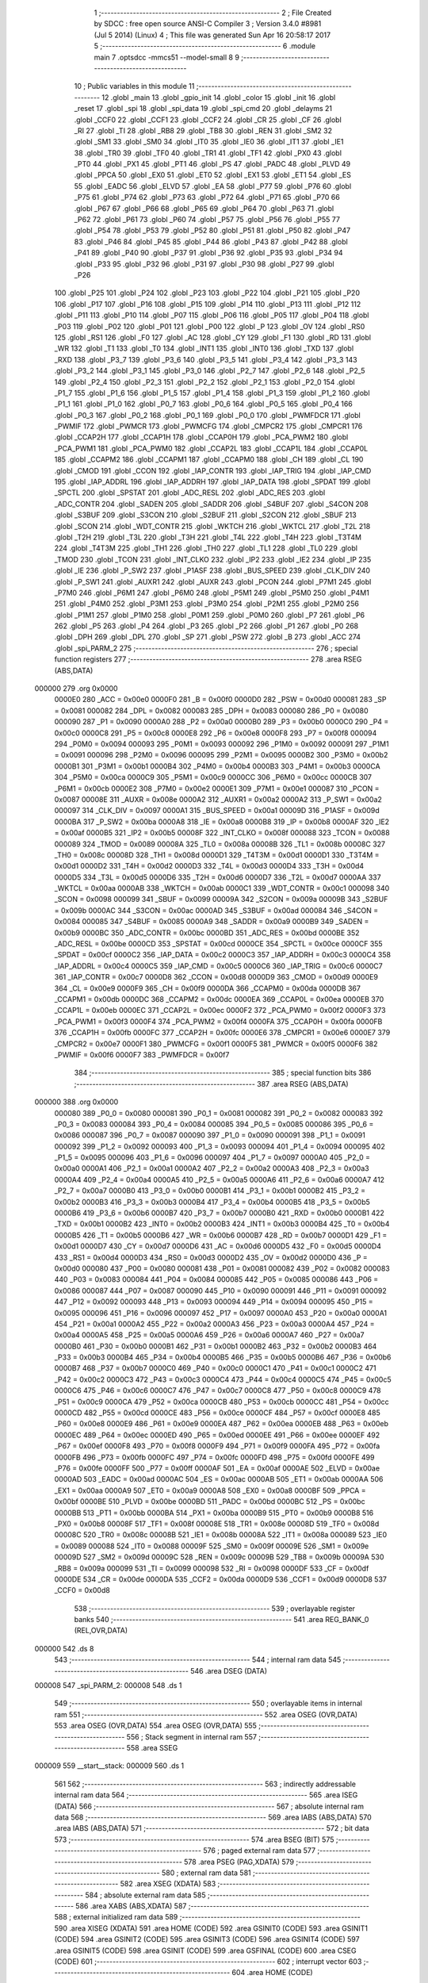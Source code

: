                                       1 ;--------------------------------------------------------
                                      2 ; File Created by SDCC : free open source ANSI-C Compiler
                                      3 ; Version 3.4.0 #8981 (Jul  5 2014) (Linux)
                                      4 ; This file was generated Sun Apr 16 20:58:17 2017
                                      5 ;--------------------------------------------------------
                                      6 	.module main
                                      7 	.optsdcc -mmcs51 --model-small
                                      8 	
                                      9 ;--------------------------------------------------------
                                     10 ; Public variables in this module
                                     11 ;--------------------------------------------------------
                                     12 	.globl _main
                                     13 	.globl _gpio_init
                                     14 	.globl _color
                                     15 	.globl _init
                                     16 	.globl _reset
                                     17 	.globl _spi
                                     18 	.globl _spi_data
                                     19 	.globl _spi_cmd
                                     20 	.globl _delayms
                                     21 	.globl _CCF0
                                     22 	.globl _CCF1
                                     23 	.globl _CCF2
                                     24 	.globl _CR
                                     25 	.globl _CF
                                     26 	.globl _RI
                                     27 	.globl _TI
                                     28 	.globl _RB8
                                     29 	.globl _TB8
                                     30 	.globl _REN
                                     31 	.globl _SM2
                                     32 	.globl _SM1
                                     33 	.globl _SM0
                                     34 	.globl _IT0
                                     35 	.globl _IE0
                                     36 	.globl _IT1
                                     37 	.globl _IE1
                                     38 	.globl _TR0
                                     39 	.globl _TF0
                                     40 	.globl _TR1
                                     41 	.globl _TF1
                                     42 	.globl _PX0
                                     43 	.globl _PT0
                                     44 	.globl _PX1
                                     45 	.globl _PT1
                                     46 	.globl _PS
                                     47 	.globl _PADC
                                     48 	.globl _PLVD
                                     49 	.globl _PPCA
                                     50 	.globl _EX0
                                     51 	.globl _ET0
                                     52 	.globl _EX1
                                     53 	.globl _ET1
                                     54 	.globl _ES
                                     55 	.globl _EADC
                                     56 	.globl _ELVD
                                     57 	.globl _EA
                                     58 	.globl _P77
                                     59 	.globl _P76
                                     60 	.globl _P75
                                     61 	.globl _P74
                                     62 	.globl _P73
                                     63 	.globl _P72
                                     64 	.globl _P71
                                     65 	.globl _P70
                                     66 	.globl _P67
                                     67 	.globl _P66
                                     68 	.globl _P65
                                     69 	.globl _P64
                                     70 	.globl _P63
                                     71 	.globl _P62
                                     72 	.globl _P61
                                     73 	.globl _P60
                                     74 	.globl _P57
                                     75 	.globl _P56
                                     76 	.globl _P55
                                     77 	.globl _P54
                                     78 	.globl _P53
                                     79 	.globl _P52
                                     80 	.globl _P51
                                     81 	.globl _P50
                                     82 	.globl _P47
                                     83 	.globl _P46
                                     84 	.globl _P45
                                     85 	.globl _P44
                                     86 	.globl _P43
                                     87 	.globl _P42
                                     88 	.globl _P41
                                     89 	.globl _P40
                                     90 	.globl _P37
                                     91 	.globl _P36
                                     92 	.globl _P35
                                     93 	.globl _P34
                                     94 	.globl _P33
                                     95 	.globl _P32
                                     96 	.globl _P31
                                     97 	.globl _P30
                                     98 	.globl _P27
                                     99 	.globl _P26
                                    100 	.globl _P25
                                    101 	.globl _P24
                                    102 	.globl _P23
                                    103 	.globl _P22
                                    104 	.globl _P21
                                    105 	.globl _P20
                                    106 	.globl _P17
                                    107 	.globl _P16
                                    108 	.globl _P15
                                    109 	.globl _P14
                                    110 	.globl _P13
                                    111 	.globl _P12
                                    112 	.globl _P11
                                    113 	.globl _P10
                                    114 	.globl _P07
                                    115 	.globl _P06
                                    116 	.globl _P05
                                    117 	.globl _P04
                                    118 	.globl _P03
                                    119 	.globl _P02
                                    120 	.globl _P01
                                    121 	.globl _P00
                                    122 	.globl _P
                                    123 	.globl _OV
                                    124 	.globl _RS0
                                    125 	.globl _RS1
                                    126 	.globl _F0
                                    127 	.globl _AC
                                    128 	.globl _CY
                                    129 	.globl _F1
                                    130 	.globl _RD
                                    131 	.globl _WR
                                    132 	.globl _T1
                                    133 	.globl _T0
                                    134 	.globl _INT1
                                    135 	.globl _INT0
                                    136 	.globl _TXD
                                    137 	.globl _RXD
                                    138 	.globl _P3_7
                                    139 	.globl _P3_6
                                    140 	.globl _P3_5
                                    141 	.globl _P3_4
                                    142 	.globl _P3_3
                                    143 	.globl _P3_2
                                    144 	.globl _P3_1
                                    145 	.globl _P3_0
                                    146 	.globl _P2_7
                                    147 	.globl _P2_6
                                    148 	.globl _P2_5
                                    149 	.globl _P2_4
                                    150 	.globl _P2_3
                                    151 	.globl _P2_2
                                    152 	.globl _P2_1
                                    153 	.globl _P2_0
                                    154 	.globl _P1_7
                                    155 	.globl _P1_6
                                    156 	.globl _P1_5
                                    157 	.globl _P1_4
                                    158 	.globl _P1_3
                                    159 	.globl _P1_2
                                    160 	.globl _P1_1
                                    161 	.globl _P1_0
                                    162 	.globl _P0_7
                                    163 	.globl _P0_6
                                    164 	.globl _P0_5
                                    165 	.globl _P0_4
                                    166 	.globl _P0_3
                                    167 	.globl _P0_2
                                    168 	.globl _P0_1
                                    169 	.globl _P0_0
                                    170 	.globl _PWMFDCR
                                    171 	.globl _PWMIF
                                    172 	.globl _PWMCR
                                    173 	.globl _PWMCFG
                                    174 	.globl _CMPCR2
                                    175 	.globl _CMPCR1
                                    176 	.globl _CCAP2H
                                    177 	.globl _CCAP1H
                                    178 	.globl _CCAP0H
                                    179 	.globl _PCA_PWM2
                                    180 	.globl _PCA_PWM1
                                    181 	.globl _PCA_PWM0
                                    182 	.globl _CCAP2L
                                    183 	.globl _CCAP1L
                                    184 	.globl _CCAP0L
                                    185 	.globl _CCAPM2
                                    186 	.globl _CCAPM1
                                    187 	.globl _CCAPM0
                                    188 	.globl _CH
                                    189 	.globl _CL
                                    190 	.globl _CMOD
                                    191 	.globl _CCON
                                    192 	.globl _IAP_CONTR
                                    193 	.globl _IAP_TRIG
                                    194 	.globl _IAP_CMD
                                    195 	.globl _IAP_ADDRL
                                    196 	.globl _IAP_ADDRH
                                    197 	.globl _IAP_DATA
                                    198 	.globl _SPDAT
                                    199 	.globl _SPCTL
                                    200 	.globl _SPSTAT
                                    201 	.globl _ADC_RESL
                                    202 	.globl _ADC_RES
                                    203 	.globl _ADC_CONTR
                                    204 	.globl _SADEN
                                    205 	.globl _SADDR
                                    206 	.globl _S4BUF
                                    207 	.globl _S4CON
                                    208 	.globl _S3BUF
                                    209 	.globl _S3CON
                                    210 	.globl _S2BUF
                                    211 	.globl _S2CON
                                    212 	.globl _SBUF
                                    213 	.globl _SCON
                                    214 	.globl _WDT_CONTR
                                    215 	.globl _WKTCH
                                    216 	.globl _WKTCL
                                    217 	.globl _T2L
                                    218 	.globl _T2H
                                    219 	.globl _T3L
                                    220 	.globl _T3H
                                    221 	.globl _T4L
                                    222 	.globl _T4H
                                    223 	.globl _T3T4M
                                    224 	.globl _T4T3M
                                    225 	.globl _TH1
                                    226 	.globl _TH0
                                    227 	.globl _TL1
                                    228 	.globl _TL0
                                    229 	.globl _TMOD
                                    230 	.globl _TCON
                                    231 	.globl _INT_CLKO
                                    232 	.globl _IP2
                                    233 	.globl _IE2
                                    234 	.globl _IP
                                    235 	.globl _IE
                                    236 	.globl _P_SW2
                                    237 	.globl _P1ASF
                                    238 	.globl _BUS_SPEED
                                    239 	.globl _CLK_DIV
                                    240 	.globl _P_SW1
                                    241 	.globl _AUXR1
                                    242 	.globl _AUXR
                                    243 	.globl _PCON
                                    244 	.globl _P7M1
                                    245 	.globl _P7M0
                                    246 	.globl _P6M1
                                    247 	.globl _P6M0
                                    248 	.globl _P5M1
                                    249 	.globl _P5M0
                                    250 	.globl _P4M1
                                    251 	.globl _P4M0
                                    252 	.globl _P3M1
                                    253 	.globl _P3M0
                                    254 	.globl _P2M1
                                    255 	.globl _P2M0
                                    256 	.globl _P1M1
                                    257 	.globl _P1M0
                                    258 	.globl _P0M1
                                    259 	.globl _P0M0
                                    260 	.globl _P7
                                    261 	.globl _P6
                                    262 	.globl _P5
                                    263 	.globl _P4
                                    264 	.globl _P3
                                    265 	.globl _P2
                                    266 	.globl _P1
                                    267 	.globl _P0
                                    268 	.globl _DPH
                                    269 	.globl _DPL
                                    270 	.globl _SP
                                    271 	.globl _PSW
                                    272 	.globl _B
                                    273 	.globl _ACC
                                    274 	.globl _spi_PARM_2
                                    275 ;--------------------------------------------------------
                                    276 ; special function registers
                                    277 ;--------------------------------------------------------
                                    278 	.area RSEG    (ABS,DATA)
      000000                        279 	.org 0x0000
                           0000E0   280 _ACC	=	0x00e0
                           0000F0   281 _B	=	0x00f0
                           0000D0   282 _PSW	=	0x00d0
                           000081   283 _SP	=	0x0081
                           000082   284 _DPL	=	0x0082
                           000083   285 _DPH	=	0x0083
                           000080   286 _P0	=	0x0080
                           000090   287 _P1	=	0x0090
                           0000A0   288 _P2	=	0x00a0
                           0000B0   289 _P3	=	0x00b0
                           0000C0   290 _P4	=	0x00c0
                           0000C8   291 _P5	=	0x00c8
                           0000E8   292 _P6	=	0x00e8
                           0000F8   293 _P7	=	0x00f8
                           000094   294 _P0M0	=	0x0094
                           000093   295 _P0M1	=	0x0093
                           000092   296 _P1M0	=	0x0092
                           000091   297 _P1M1	=	0x0091
                           000096   298 _P2M0	=	0x0096
                           000095   299 _P2M1	=	0x0095
                           0000B2   300 _P3M0	=	0x00b2
                           0000B1   301 _P3M1	=	0x00b1
                           0000B4   302 _P4M0	=	0x00b4
                           0000B3   303 _P4M1	=	0x00b3
                           0000CA   304 _P5M0	=	0x00ca
                           0000C9   305 _P5M1	=	0x00c9
                           0000CC   306 _P6M0	=	0x00cc
                           0000CB   307 _P6M1	=	0x00cb
                           0000E2   308 _P7M0	=	0x00e2
                           0000E1   309 _P7M1	=	0x00e1
                           000087   310 _PCON	=	0x0087
                           00008E   311 _AUXR	=	0x008e
                           0000A2   312 _AUXR1	=	0x00a2
                           0000A2   313 _P_SW1	=	0x00a2
                           000097   314 _CLK_DIV	=	0x0097
                           0000A1   315 _BUS_SPEED	=	0x00a1
                           00009D   316 _P1ASF	=	0x009d
                           0000BA   317 _P_SW2	=	0x00ba
                           0000A8   318 _IE	=	0x00a8
                           0000B8   319 _IP	=	0x00b8
                           0000AF   320 _IE2	=	0x00af
                           0000B5   321 _IP2	=	0x00b5
                           00008F   322 _INT_CLKO	=	0x008f
                           000088   323 _TCON	=	0x0088
                           000089   324 _TMOD	=	0x0089
                           00008A   325 _TL0	=	0x008a
                           00008B   326 _TL1	=	0x008b
                           00008C   327 _TH0	=	0x008c
                           00008D   328 _TH1	=	0x008d
                           0000D1   329 _T4T3M	=	0x00d1
                           0000D1   330 _T3T4M	=	0x00d1
                           0000D2   331 _T4H	=	0x00d2
                           0000D3   332 _T4L	=	0x00d3
                           0000D4   333 _T3H	=	0x00d4
                           0000D5   334 _T3L	=	0x00d5
                           0000D6   335 _T2H	=	0x00d6
                           0000D7   336 _T2L	=	0x00d7
                           0000AA   337 _WKTCL	=	0x00aa
                           0000AB   338 _WKTCH	=	0x00ab
                           0000C1   339 _WDT_CONTR	=	0x00c1
                           000098   340 _SCON	=	0x0098
                           000099   341 _SBUF	=	0x0099
                           00009A   342 _S2CON	=	0x009a
                           00009B   343 _S2BUF	=	0x009b
                           0000AC   344 _S3CON	=	0x00ac
                           0000AD   345 _S3BUF	=	0x00ad
                           000084   346 _S4CON	=	0x0084
                           000085   347 _S4BUF	=	0x0085
                           0000A9   348 _SADDR	=	0x00a9
                           0000B9   349 _SADEN	=	0x00b9
                           0000BC   350 _ADC_CONTR	=	0x00bc
                           0000BD   351 _ADC_RES	=	0x00bd
                           0000BE   352 _ADC_RESL	=	0x00be
                           0000CD   353 _SPSTAT	=	0x00cd
                           0000CE   354 _SPCTL	=	0x00ce
                           0000CF   355 _SPDAT	=	0x00cf
                           0000C2   356 _IAP_DATA	=	0x00c2
                           0000C3   357 _IAP_ADDRH	=	0x00c3
                           0000C4   358 _IAP_ADDRL	=	0x00c4
                           0000C5   359 _IAP_CMD	=	0x00c5
                           0000C6   360 _IAP_TRIG	=	0x00c6
                           0000C7   361 _IAP_CONTR	=	0x00c7
                           0000D8   362 _CCON	=	0x00d8
                           0000D9   363 _CMOD	=	0x00d9
                           0000E9   364 _CL	=	0x00e9
                           0000F9   365 _CH	=	0x00f9
                           0000DA   366 _CCAPM0	=	0x00da
                           0000DB   367 _CCAPM1	=	0x00db
                           0000DC   368 _CCAPM2	=	0x00dc
                           0000EA   369 _CCAP0L	=	0x00ea
                           0000EB   370 _CCAP1L	=	0x00eb
                           0000EC   371 _CCAP2L	=	0x00ec
                           0000F2   372 _PCA_PWM0	=	0x00f2
                           0000F3   373 _PCA_PWM1	=	0x00f3
                           0000F4   374 _PCA_PWM2	=	0x00f4
                           0000FA   375 _CCAP0H	=	0x00fa
                           0000FB   376 _CCAP1H	=	0x00fb
                           0000FC   377 _CCAP2H	=	0x00fc
                           0000E6   378 _CMPCR1	=	0x00e6
                           0000E7   379 _CMPCR2	=	0x00e7
                           0000F1   380 _PWMCFG	=	0x00f1
                           0000F5   381 _PWMCR	=	0x00f5
                           0000F6   382 _PWMIF	=	0x00f6
                           0000F7   383 _PWMFDCR	=	0x00f7
                                    384 ;--------------------------------------------------------
                                    385 ; special function bits
                                    386 ;--------------------------------------------------------
                                    387 	.area RSEG    (ABS,DATA)
      000000                        388 	.org 0x0000
                           000080   389 _P0_0	=	0x0080
                           000081   390 _P0_1	=	0x0081
                           000082   391 _P0_2	=	0x0082
                           000083   392 _P0_3	=	0x0083
                           000084   393 _P0_4	=	0x0084
                           000085   394 _P0_5	=	0x0085
                           000086   395 _P0_6	=	0x0086
                           000087   396 _P0_7	=	0x0087
                           000090   397 _P1_0	=	0x0090
                           000091   398 _P1_1	=	0x0091
                           000092   399 _P1_2	=	0x0092
                           000093   400 _P1_3	=	0x0093
                           000094   401 _P1_4	=	0x0094
                           000095   402 _P1_5	=	0x0095
                           000096   403 _P1_6	=	0x0096
                           000097   404 _P1_7	=	0x0097
                           0000A0   405 _P2_0	=	0x00a0
                           0000A1   406 _P2_1	=	0x00a1
                           0000A2   407 _P2_2	=	0x00a2
                           0000A3   408 _P2_3	=	0x00a3
                           0000A4   409 _P2_4	=	0x00a4
                           0000A5   410 _P2_5	=	0x00a5
                           0000A6   411 _P2_6	=	0x00a6
                           0000A7   412 _P2_7	=	0x00a7
                           0000B0   413 _P3_0	=	0x00b0
                           0000B1   414 _P3_1	=	0x00b1
                           0000B2   415 _P3_2	=	0x00b2
                           0000B3   416 _P3_3	=	0x00b3
                           0000B4   417 _P3_4	=	0x00b4
                           0000B5   418 _P3_5	=	0x00b5
                           0000B6   419 _P3_6	=	0x00b6
                           0000B7   420 _P3_7	=	0x00b7
                           0000B0   421 _RXD	=	0x00b0
                           0000B1   422 _TXD	=	0x00b1
                           0000B2   423 _INT0	=	0x00b2
                           0000B3   424 _INT1	=	0x00b3
                           0000B4   425 _T0	=	0x00b4
                           0000B5   426 _T1	=	0x00b5
                           0000B6   427 _WR	=	0x00b6
                           0000B7   428 _RD	=	0x00b7
                           0000D1   429 _F1	=	0x00d1
                           0000D7   430 _CY	=	0x00d7
                           0000D6   431 _AC	=	0x00d6
                           0000D5   432 _F0	=	0x00d5
                           0000D4   433 _RS1	=	0x00d4
                           0000D3   434 _RS0	=	0x00d3
                           0000D2   435 _OV	=	0x00d2
                           0000D0   436 _P	=	0x00d0
                           000080   437 _P00	=	0x0080
                           000081   438 _P01	=	0x0081
                           000082   439 _P02	=	0x0082
                           000083   440 _P03	=	0x0083
                           000084   441 _P04	=	0x0084
                           000085   442 _P05	=	0x0085
                           000086   443 _P06	=	0x0086
                           000087   444 _P07	=	0x0087
                           000090   445 _P10	=	0x0090
                           000091   446 _P11	=	0x0091
                           000092   447 _P12	=	0x0092
                           000093   448 _P13	=	0x0093
                           000094   449 _P14	=	0x0094
                           000095   450 _P15	=	0x0095
                           000096   451 _P16	=	0x0096
                           000097   452 _P17	=	0x0097
                           0000A0   453 _P20	=	0x00a0
                           0000A1   454 _P21	=	0x00a1
                           0000A2   455 _P22	=	0x00a2
                           0000A3   456 _P23	=	0x00a3
                           0000A4   457 _P24	=	0x00a4
                           0000A5   458 _P25	=	0x00a5
                           0000A6   459 _P26	=	0x00a6
                           0000A7   460 _P27	=	0x00a7
                           0000B0   461 _P30	=	0x00b0
                           0000B1   462 _P31	=	0x00b1
                           0000B2   463 _P32	=	0x00b2
                           0000B3   464 _P33	=	0x00b3
                           0000B4   465 _P34	=	0x00b4
                           0000B5   466 _P35	=	0x00b5
                           0000B6   467 _P36	=	0x00b6
                           0000B7   468 _P37	=	0x00b7
                           0000C0   469 _P40	=	0x00c0
                           0000C1   470 _P41	=	0x00c1
                           0000C2   471 _P42	=	0x00c2
                           0000C3   472 _P43	=	0x00c3
                           0000C4   473 _P44	=	0x00c4
                           0000C5   474 _P45	=	0x00c5
                           0000C6   475 _P46	=	0x00c6
                           0000C7   476 _P47	=	0x00c7
                           0000C8   477 _P50	=	0x00c8
                           0000C9   478 _P51	=	0x00c9
                           0000CA   479 _P52	=	0x00ca
                           0000CB   480 _P53	=	0x00cb
                           0000CC   481 _P54	=	0x00cc
                           0000CD   482 _P55	=	0x00cd
                           0000CE   483 _P56	=	0x00ce
                           0000CF   484 _P57	=	0x00cf
                           0000E8   485 _P60	=	0x00e8
                           0000E9   486 _P61	=	0x00e9
                           0000EA   487 _P62	=	0x00ea
                           0000EB   488 _P63	=	0x00eb
                           0000EC   489 _P64	=	0x00ec
                           0000ED   490 _P65	=	0x00ed
                           0000EE   491 _P66	=	0x00ee
                           0000EF   492 _P67	=	0x00ef
                           0000F8   493 _P70	=	0x00f8
                           0000F9   494 _P71	=	0x00f9
                           0000FA   495 _P72	=	0x00fa
                           0000FB   496 _P73	=	0x00fb
                           0000FC   497 _P74	=	0x00fc
                           0000FD   498 _P75	=	0x00fd
                           0000FE   499 _P76	=	0x00fe
                           0000FF   500 _P77	=	0x00ff
                           0000AF   501 _EA	=	0x00af
                           0000AE   502 _ELVD	=	0x00ae
                           0000AD   503 _EADC	=	0x00ad
                           0000AC   504 _ES	=	0x00ac
                           0000AB   505 _ET1	=	0x00ab
                           0000AA   506 _EX1	=	0x00aa
                           0000A9   507 _ET0	=	0x00a9
                           0000A8   508 _EX0	=	0x00a8
                           0000BF   509 _PPCA	=	0x00bf
                           0000BE   510 _PLVD	=	0x00be
                           0000BD   511 _PADC	=	0x00bd
                           0000BC   512 _PS	=	0x00bc
                           0000BB   513 _PT1	=	0x00bb
                           0000BA   514 _PX1	=	0x00ba
                           0000B9   515 _PT0	=	0x00b9
                           0000B8   516 _PX0	=	0x00b8
                           00008F   517 _TF1	=	0x008f
                           00008E   518 _TR1	=	0x008e
                           00008D   519 _TF0	=	0x008d
                           00008C   520 _TR0	=	0x008c
                           00008B   521 _IE1	=	0x008b
                           00008A   522 _IT1	=	0x008a
                           000089   523 _IE0	=	0x0089
                           000088   524 _IT0	=	0x0088
                           00009F   525 _SM0	=	0x009f
                           00009E   526 _SM1	=	0x009e
                           00009D   527 _SM2	=	0x009d
                           00009C   528 _REN	=	0x009c
                           00009B   529 _TB8	=	0x009b
                           00009A   530 _RB8	=	0x009a
                           000099   531 _TI	=	0x0099
                           000098   532 _RI	=	0x0098
                           0000DF   533 _CF	=	0x00df
                           0000DE   534 _CR	=	0x00de
                           0000DA   535 _CCF2	=	0x00da
                           0000D9   536 _CCF1	=	0x00d9
                           0000D8   537 _CCF0	=	0x00d8
                                    538 ;--------------------------------------------------------
                                    539 ; overlayable register banks
                                    540 ;--------------------------------------------------------
                                    541 	.area REG_BANK_0	(REL,OVR,DATA)
      000000                        542 	.ds 8
                                    543 ;--------------------------------------------------------
                                    544 ; internal ram data
                                    545 ;--------------------------------------------------------
                                    546 	.area DSEG    (DATA)
      000008                        547 _spi_PARM_2:
      000008                        548 	.ds 1
                                    549 ;--------------------------------------------------------
                                    550 ; overlayable items in internal ram 
                                    551 ;--------------------------------------------------------
                                    552 	.area	OSEG    (OVR,DATA)
                                    553 	.area	OSEG    (OVR,DATA)
                                    554 	.area	OSEG    (OVR,DATA)
                                    555 ;--------------------------------------------------------
                                    556 ; Stack segment in internal ram 
                                    557 ;--------------------------------------------------------
                                    558 	.area	SSEG
      000009                        559 __start__stack:
      000009                        560 	.ds	1
                                    561 
                                    562 ;--------------------------------------------------------
                                    563 ; indirectly addressable internal ram data
                                    564 ;--------------------------------------------------------
                                    565 	.area ISEG    (DATA)
                                    566 ;--------------------------------------------------------
                                    567 ; absolute internal ram data
                                    568 ;--------------------------------------------------------
                                    569 	.area IABS    (ABS,DATA)
                                    570 	.area IABS    (ABS,DATA)
                                    571 ;--------------------------------------------------------
                                    572 ; bit data
                                    573 ;--------------------------------------------------------
                                    574 	.area BSEG    (BIT)
                                    575 ;--------------------------------------------------------
                                    576 ; paged external ram data
                                    577 ;--------------------------------------------------------
                                    578 	.area PSEG    (PAG,XDATA)
                                    579 ;--------------------------------------------------------
                                    580 ; external ram data
                                    581 ;--------------------------------------------------------
                                    582 	.area XSEG    (XDATA)
                                    583 ;--------------------------------------------------------
                                    584 ; absolute external ram data
                                    585 ;--------------------------------------------------------
                                    586 	.area XABS    (ABS,XDATA)
                                    587 ;--------------------------------------------------------
                                    588 ; external initialized ram data
                                    589 ;--------------------------------------------------------
                                    590 	.area XISEG   (XDATA)
                                    591 	.area HOME    (CODE)
                                    592 	.area GSINIT0 (CODE)
                                    593 	.area GSINIT1 (CODE)
                                    594 	.area GSINIT2 (CODE)
                                    595 	.area GSINIT3 (CODE)
                                    596 	.area GSINIT4 (CODE)
                                    597 	.area GSINIT5 (CODE)
                                    598 	.area GSINIT  (CODE)
                                    599 	.area GSFINAL (CODE)
                                    600 	.area CSEG    (CODE)
                                    601 ;--------------------------------------------------------
                                    602 ; interrupt vector 
                                    603 ;--------------------------------------------------------
                                    604 	.area HOME    (CODE)
      000000                        605 __interrupt_vect:
      000000 02 00 06         [24]  606 	ljmp	__sdcc_gsinit_startup
                                    607 ;--------------------------------------------------------
                                    608 ; global & static initialisations
                                    609 ;--------------------------------------------------------
                                    610 	.area HOME    (CODE)
                                    611 	.area GSINIT  (CODE)
                                    612 	.area GSFINAL (CODE)
                                    613 	.area GSINIT  (CODE)
                                    614 	.globl __sdcc_gsinit_startup
                                    615 	.globl __sdcc_program_startup
                                    616 	.globl __start__stack
                                    617 	.globl __mcs51_genXINIT
                                    618 	.globl __mcs51_genXRAMCLEAR
                                    619 	.globl __mcs51_genRAMCLEAR
                                    620 	.area GSFINAL (CODE)
      00005F 02 00 03         [24]  621 	ljmp	__sdcc_program_startup
                                    622 ;--------------------------------------------------------
                                    623 ; Home
                                    624 ;--------------------------------------------------------
                                    625 	.area HOME    (CODE)
                                    626 	.area HOME    (CODE)
      000003                        627 __sdcc_program_startup:
      000003 02 07 50         [24]  628 	ljmp	_main
                                    629 ;	return from main will return to caller
                                    630 ;--------------------------------------------------------
                                    631 ; code
                                    632 ;--------------------------------------------------------
                                    633 	.area CSEG    (CODE)
                                    634 ;------------------------------------------------------------
                                    635 ;Allocation info for local variables in function 'delayms'
                                    636 ;------------------------------------------------------------
                                    637 ;ms                        Allocated to registers 
                                    638 ;cnt                       Allocated to registers r4 r5 
                                    639 ;------------------------------------------------------------
                                    640 ;	main.c:14: void delayms(unsigned int ms)
                                    641 ;	-----------------------------------------
                                    642 ;	 function delayms
                                    643 ;	-----------------------------------------
      000062                        644 _delayms:
                           000007   645 	ar7 = 0x07
                           000006   646 	ar6 = 0x06
                           000005   647 	ar5 = 0x05
                           000004   648 	ar4 = 0x04
                           000003   649 	ar3 = 0x03
                           000002   650 	ar2 = 0x02
                           000001   651 	ar1 = 0x01
                           000000   652 	ar0 = 0x00
      000062 AE 82            [24]  653 	mov	r6,dpl
      000064 AF 83            [24]  654 	mov	r7,dph
                                    655 ;	main.c:17: while(ms--){
      000066                        656 00102$:
      000066 8E 04            [24]  657 	mov	ar4,r6
      000068 8F 05            [24]  658 	mov	ar5,r7
      00006A 1E               [12]  659 	dec	r6
      00006B BE FF 01         [24]  660 	cjne	r6,#0xFF,00124$
      00006E 1F               [12]  661 	dec	r7
      00006F                        662 00124$:
      00006F EC               [12]  663 	mov	a,r4
      000070 4D               [12]  664 	orl	a,r5
      000071 60 0F            [24]  665 	jz	00108$
                                    666 ;	main.c:18: for(cnt=0; cnt<1000; cnt++);
      000073 7C E8            [12]  667 	mov	r4,#0xE8
      000075 7D 03            [12]  668 	mov	r5,#0x03
      000077                        669 00107$:
      000077 1C               [12]  670 	dec	r4
      000078 BC FF 01         [24]  671 	cjne	r4,#0xFF,00126$
      00007B 1D               [12]  672 	dec	r5
      00007C                        673 00126$:
      00007C EC               [12]  674 	mov	a,r4
      00007D 4D               [12]  675 	orl	a,r5
      00007E 70 F7            [24]  676 	jnz	00107$
      000080 80 E4            [24]  677 	sjmp	00102$
      000082                        678 00108$:
      000082 22               [24]  679 	ret
                                    680 ;------------------------------------------------------------
                                    681 ;Allocation info for local variables in function 'spi_cmd'
                                    682 ;------------------------------------------------------------
                                    683 ;cmd                       Allocated to registers r6 r7 
                                    684 ;i                         Allocated to registers r4 r5 
                                    685 ;------------------------------------------------------------
                                    686 ;	main.c:22: void spi_cmd(unsigned int cmd)
                                    687 ;	-----------------------------------------
                                    688 ;	 function spi_cmd
                                    689 ;	-----------------------------------------
      000083                        690 _spi_cmd:
      000083 AE 82            [24]  691 	mov	r6,dpl
      000085 AF 83            [24]  692 	mov	r7,dph
                                    693 ;	main.c:26: CS = 0;
      000087 C2 C2            [12]  694 	clr	_P42
                                    695 ;	main.c:27: SCL = 0;
      000089 C2 C0            [12]  696 	clr	_P40
                                    697 ;	main.c:28: SDA = 0;
      00008B C2 C1            [12]  698 	clr	_P41
                                    699 ;	main.c:29: SCL = 1;
      00008D D2 C0            [12]  700 	setb	_P40
                                    701 ;	main.c:30: for(i=0; i<8; i++){
      00008F 7C 00            [12]  702 	mov	r4,#0x00
      000091 7D 00            [12]  703 	mov	r5,#0x00
      000093                        704 00105$:
                                    705 ;	main.c:31: SCL = 0;			
      000093 C2 C0            [12]  706 	clr	_P40
                                    707 ;	main.c:32: if((cmd & 0x80) == 0x80){
      000095 74 80            [12]  708 	mov	a,#0x80
      000097 5E               [12]  709 	anl	a,r6
      000098 FA               [12]  710 	mov	r2,a
      000099 7B 00            [12]  711 	mov	r3,#0x00
      00009B BA 80 07         [24]  712 	cjne	r2,#0x80,00102$
      00009E BB 00 04         [24]  713 	cjne	r3,#0x00,00102$
                                    714 ;	main.c:33: SDA = 1;
      0000A1 D2 C1            [12]  715 	setb	_P41
      0000A3 80 02            [24]  716 	sjmp	00103$
      0000A5                        717 00102$:
                                    718 ;	main.c:36: SDA = 0;
      0000A5 C2 C1            [12]  719 	clr	_P41
      0000A7                        720 00103$:
                                    721 ;	main.c:38: cmd<<= 1;
      0000A7 EF               [12]  722 	mov	a,r7
      0000A8 CE               [12]  723 	xch	a,r6
      0000A9 25 E0            [12]  724 	add	a,acc
      0000AB CE               [12]  725 	xch	a,r6
      0000AC 33               [12]  726 	rlc	a
      0000AD FF               [12]  727 	mov	r7,a
                                    728 ;	main.c:39: SCL = 1;
      0000AE D2 C0            [12]  729 	setb	_P40
                                    730 ;	main.c:30: for(i=0; i<8; i++){
      0000B0 0C               [12]  731 	inc	r4
      0000B1 BC 00 01         [24]  732 	cjne	r4,#0x00,00121$
      0000B4 0D               [12]  733 	inc	r5
      0000B5                        734 00121$:
      0000B5 C3               [12]  735 	clr	c
      0000B6 EC               [12]  736 	mov	a,r4
      0000B7 94 08            [12]  737 	subb	a,#0x08
      0000B9 ED               [12]  738 	mov	a,r5
      0000BA 64 80            [12]  739 	xrl	a,#0x80
      0000BC 94 80            [12]  740 	subb	a,#0x80
      0000BE 40 D3            [24]  741 	jc	00105$
                                    742 ;	main.c:41: CS = 1;
      0000C0 D2 C2            [12]  743 	setb	_P42
      0000C2 22               [24]  744 	ret
                                    745 ;------------------------------------------------------------
                                    746 ;Allocation info for local variables in function 'spi_data'
                                    747 ;------------------------------------------------------------
                                    748 ;dat                       Allocated to registers r7 
                                    749 ;i                         Allocated to registers r5 r6 
                                    750 ;------------------------------------------------------------
                                    751 ;	main.c:44: void spi_data(unsigned char dat)
                                    752 ;	-----------------------------------------
                                    753 ;	 function spi_data
                                    754 ;	-----------------------------------------
      0000C3                        755 _spi_data:
      0000C3 AF 82            [24]  756 	mov	r7,dpl
                                    757 ;	main.c:48: CS = 0;
      0000C5 C2 C2            [12]  758 	clr	_P42
                                    759 ;	main.c:49: SCL = 0;
      0000C7 C2 C0            [12]  760 	clr	_P40
                                    761 ;	main.c:50: SDA = 1;
      0000C9 D2 C1            [12]  762 	setb	_P41
                                    763 ;	main.c:51: SCL = 1;
      0000CB D2 C0            [12]  764 	setb	_P40
                                    765 ;	main.c:52: for(i=0; i<8; i++){
      0000CD 7D 00            [12]  766 	mov	r5,#0x00
      0000CF 7E 00            [12]  767 	mov	r6,#0x00
      0000D1                        768 00105$:
                                    769 ;	main.c:53: SCL = 0;			
      0000D1 C2 C0            [12]  770 	clr	_P40
                                    771 ;	main.c:54: if((dat & 0x80) == 0x80){
      0000D3 74 80            [12]  772 	mov	a,#0x80
      0000D5 5F               [12]  773 	anl	a,r7
      0000D6 FC               [12]  774 	mov	r4,a
      0000D7 BC 80 04         [24]  775 	cjne	r4,#0x80,00102$
                                    776 ;	main.c:55: SDA = 1;
      0000DA D2 C1            [12]  777 	setb	_P41
      0000DC 80 02            [24]  778 	sjmp	00103$
      0000DE                        779 00102$:
                                    780 ;	main.c:58: SDA = 0;
      0000DE C2 C1            [12]  781 	clr	_P41
      0000E0                        782 00103$:
                                    783 ;	main.c:60: dat<<= 1;
      0000E0 EF               [12]  784 	mov	a,r7
      0000E1 2F               [12]  785 	add	a,r7
      0000E2 FF               [12]  786 	mov	r7,a
                                    787 ;	main.c:61: SCL = 1;
      0000E3 D2 C0            [12]  788 	setb	_P40
                                    789 ;	main.c:52: for(i=0; i<8; i++){
      0000E5 0D               [12]  790 	inc	r5
      0000E6 BD 00 01         [24]  791 	cjne	r5,#0x00,00121$
      0000E9 0E               [12]  792 	inc	r6
      0000EA                        793 00121$:
      0000EA C3               [12]  794 	clr	c
      0000EB ED               [12]  795 	mov	a,r5
      0000EC 94 08            [12]  796 	subb	a,#0x08
      0000EE EE               [12]  797 	mov	a,r6
      0000EF 64 80            [12]  798 	xrl	a,#0x80
      0000F1 94 80            [12]  799 	subb	a,#0x80
      0000F3 40 DC            [24]  800 	jc	00105$
                                    801 ;	main.c:63: CS = 1;
      0000F5 D2 C2            [12]  802 	setb	_P42
      0000F7 22               [24]  803 	ret
                                    804 ;------------------------------------------------------------
                                    805 ;Allocation info for local variables in function 'spi'
                                    806 ;------------------------------------------------------------
                                    807 ;dat                       Allocated with name '_spi_PARM_2'
                                    808 ;cmd                       Allocated to registers r7 
                                    809 ;------------------------------------------------------------
                                    810 ;	main.c:66: void spi(unsigned char cmd, unsigned char dat)
                                    811 ;	-----------------------------------------
                                    812 ;	 function spi
                                    813 ;	-----------------------------------------
      0000F8                        814 _spi:
                                    815 ;	main.c:68: spi_cmd(cmd);
      0000F8 7E 00            [12]  816 	mov	r6,#0x00
      0000FA 8E 83            [24]  817 	mov	dph,r6
      0000FC 12 00 83         [24]  818 	lcall	_spi_cmd
                                    819 ;	main.c:69: spi_data(dat);
      0000FF 85 08 82         [24]  820 	mov	dpl,_spi_PARM_2
      000102 02 00 C3         [24]  821 	ljmp	_spi_data
                                    822 ;------------------------------------------------------------
                                    823 ;Allocation info for local variables in function 'reset'
                                    824 ;------------------------------------------------------------
                                    825 ;	main.c:72: void reset(void)
                                    826 ;	-----------------------------------------
                                    827 ;	 function reset
                                    828 ;	-----------------------------------------
      000105                        829 _reset:
                                    830 ;	main.c:74: RST = 0;
      000105 C2 CC            [12]  831 	clr	_P54
                                    832 ;	main.c:75: delayms(150);
      000107 90 00 96         [24]  833 	mov	dptr,#0x0096
      00010A 12 00 62         [24]  834 	lcall	_delayms
                                    835 ;	main.c:76: RST = 1;
      00010D D2 CC            [12]  836 	setb	_P54
                                    837 ;	main.c:77: delayms(150);
      00010F 90 00 96         [24]  838 	mov	dptr,#0x0096
      000112 02 00 62         [24]  839 	ljmp	_delayms
                                    840 ;------------------------------------------------------------
                                    841 ;Allocation info for local variables in function 'init'
                                    842 ;------------------------------------------------------------
                                    843 ;	main.c:80: void init(void)
                                    844 ;	-----------------------------------------
                                    845 ;	 function init
                                    846 ;	-----------------------------------------
      000115                        847 _init:
                                    848 ;	main.c:83: spi(0xfe, 0x01);
      000115 75 08 01         [24]  849 	mov	_spi_PARM_2,#0x01
      000118 75 82 FE         [24]  850 	mov	dpl,#0xFE
      00011B 12 00 F8         [24]  851 	lcall	_spi
                                    852 ;	main.c:84: spi(0x05, 0x40);
      00011E 75 08 40         [24]  853 	mov	_spi_PARM_2,#0x40
      000121 75 82 05         [24]  854 	mov	dpl,#0x05
      000124 12 00 F8         [24]  855 	lcall	_spi
                                    856 ;	main.c:85: spi(0x06, 0x55);
      000127 75 08 55         [24]  857 	mov	_spi_PARM_2,#0x55
      00012A 75 82 06         [24]  858 	mov	dpl,#0x06
      00012D 12 00 F8         [24]  859 	lcall	_spi
                                    860 ;	main.c:86: spi(0x10, 0x71);
      000130 75 08 71         [24]  861 	mov	_spi_PARM_2,#0x71
      000133 75 82 10         [24]  862 	mov	dpl,#0x10
      000136 12 00 F8         [24]  863 	lcall	_spi
                                    864 ;	main.c:87: spi(0x0e, 0x80);
      000139 75 08 80         [24]  865 	mov	_spi_PARM_2,#0x80
      00013C 75 82 0E         [24]  866 	mov	dpl,#0x0E
      00013F 12 00 F8         [24]  867 	lcall	_spi
                                    868 ;	main.c:88: spi(0x19, 0x55);
      000142 75 08 55         [24]  869 	mov	_spi_PARM_2,#0x55
      000145 75 82 19         [24]  870 	mov	dpl,#0x19
      000148 12 00 F8         [24]  871 	lcall	_spi
                                    872 ;	main.c:89: spi(0x18, 0x88);
      00014B 75 08 88         [24]  873 	mov	_spi_PARM_2,#0x88
      00014E 75 82 18         [24]  874 	mov	dpl,#0x18
      000151 12 00 F8         [24]  875 	lcall	_spi
                                    876 ;	main.c:90: spi(0x1a, 0x10);
      000154 75 08 10         [24]  877 	mov	_spi_PARM_2,#0x10
      000157 75 82 1A         [24]  878 	mov	dpl,#0x1A
      00015A 12 00 F8         [24]  879 	lcall	_spi
                                    880 ;	main.c:91: spi(0x1c, 0x77);
      00015D 75 08 77         [24]  881 	mov	_spi_PARM_2,#0x77
      000160 75 82 1C         [24]  882 	mov	dpl,#0x1C
      000163 12 00 F8         [24]  883 	lcall	_spi
                                    884 ;	main.c:92: spi(0x23, 0x21);
      000166 75 08 21         [24]  885 	mov	_spi_PARM_2,#0x21
      000169 75 82 23         [24]  886 	mov	dpl,#0x23
      00016C 12 00 F8         [24]  887 	lcall	_spi
                                    888 ;	main.c:93: spi(0x21, 0x40);
      00016F 75 08 40         [24]  889 	mov	_spi_PARM_2,#0x40
      000172 75 82 21         [24]  890 	mov	dpl,#0x21
      000175 12 00 F8         [24]  891 	lcall	_spi
                                    892 ;	main.c:94: spi(0x22, 0xb7);
      000178 75 08 B7         [24]  893 	mov	_spi_PARM_2,#0xB7
      00017B 75 82 22         [24]  894 	mov	dpl,#0x22
      00017E 12 00 F8         [24]  895 	lcall	_spi
                                    896 ;	main.c:95: spi(0x25, 0x05);
      000181 75 08 05         [24]  897 	mov	_spi_PARM_2,#0x05
      000184 75 82 25         [24]  898 	mov	dpl,#0x25
      000187 12 00 F8         [24]  899 	lcall	_spi
                                    900 ;	main.c:96: spi(0x26, 0xfc);
      00018A 75 08 FC         [24]  901 	mov	_spi_PARM_2,#0xFC
      00018D 75 82 26         [24]  902 	mov	dpl,#0x26
      000190 12 00 F8         [24]  903 	lcall	_spi
                                    904 ;	main.c:97: spi(0x70, 0xff);
      000193 75 08 FF         [24]  905 	mov	_spi_PARM_2,#0xFF
      000196 75 82 70         [24]  906 	mov	dpl,#0x70
      000199 12 00 F8         [24]  907 	lcall	_spi
                                    908 ;	main.c:100: spi(0xfe, 0x04);
      00019C 75 08 04         [24]  909 	mov	_spi_PARM_2,#0x04
      00019F 75 82 FE         [24]  910 	mov	dpl,#0xFE
      0001A2 12 00 F8         [24]  911 	lcall	_spi
                                    912 ;	main.c:101: spi(0x5d, 0x10);
      0001A5 75 08 10         [24]  913 	mov	_spi_PARM_2,#0x10
      0001A8 75 82 5D         [24]  914 	mov	dpl,#0x5D
      0001AB 12 00 F8         [24]  915 	lcall	_spi
                                    916 ;	main.c:102: spi(0x5a, 0xff);
      0001AE 75 08 FF         [24]  917 	mov	_spi_PARM_2,#0xFF
      0001B1 75 82 5A         [24]  918 	mov	dpl,#0x5A
      0001B4 12 00 F8         [24]  919 	lcall	_spi
                                    920 ;	main.c:105: spi(0xfe, 0x04);
      0001B7 75 08 04         [24]  921 	mov	_spi_PARM_2,#0x04
      0001BA 75 82 FE         [24]  922 	mov	dpl,#0xFE
      0001BD 12 00 F8         [24]  923 	lcall	_spi
                                    924 ;	main.c:106: spi(0x00, 0xcc);
      0001C0 75 08 CC         [24]  925 	mov	_spi_PARM_2,#0xCC
      0001C3 75 82 00         [24]  926 	mov	dpl,#0x00
      0001C6 12 00 F8         [24]  927 	lcall	_spi
                                    928 ;	main.c:107: spi(0x01, 0x00);
      0001C9 75 08 00         [24]  929 	mov	_spi_PARM_2,#0x00
      0001CC 75 82 01         [24]  930 	mov	dpl,#0x01
      0001CF 12 00 F8         [24]  931 	lcall	_spi
                                    932 ;	main.c:108: spi(0x02, 0x02);
      0001D2 75 08 02         [24]  933 	mov	_spi_PARM_2,#0x02
      0001D5 75 82 02         [24]  934 	mov	dpl,#0x02
      0001D8 12 00 F8         [24]  935 	lcall	_spi
                                    936 ;	main.c:109: spi(0x03, 0x00);
      0001DB 75 08 00         [24]  937 	mov	_spi_PARM_2,#0x00
      0001DE 75 82 03         [24]  938 	mov	dpl,#0x03
      0001E1 12 00 F8         [24]  939 	lcall	_spi
                                    940 ;	main.c:110: spi(0x04, 0xa8);
      0001E4 75 08 A8         [24]  941 	mov	_spi_PARM_2,#0xA8
      0001E7 75 82 04         [24]  942 	mov	dpl,#0x04
      0001EA 12 00 F8         [24]  943 	lcall	_spi
                                    944 ;	main.c:111: spi(0x05, 0x01);
      0001ED 75 08 01         [24]  945 	mov	_spi_PARM_2,#0x01
      0001F0 75 82 05         [24]  946 	mov	dpl,#0x05
      0001F3 12 00 F8         [24]  947 	lcall	_spi
                                    948 ;	main.c:112: spi(0x06, 0x8e);
      0001F6 75 08 8E         [24]  949 	mov	_spi_PARM_2,#0x8E
      0001F9 75 82 06         [24]  950 	mov	dpl,#0x06
      0001FC 12 00 F8         [24]  951 	lcall	_spi
                                    952 ;	main.c:113: spi(0x07, 0xfc);
      0001FF 75 08 FC         [24]  953 	mov	_spi_PARM_2,#0xFC
      000202 75 82 07         [24]  954 	mov	dpl,#0x07
      000205 12 00 F8         [24]  955 	lcall	_spi
                                    956 ;	main.c:114: spi(0x08, 0x02);
      000208 75 08 02         [24]  957 	mov	_spi_PARM_2,#0x02
      00020B 75 82 08         [24]  958 	mov	dpl,#0x08
      00020E 12 00 F8         [24]  959 	lcall	_spi
                                    960 ;	main.c:117: spi(0xfe, 0x04);
      000211 75 08 04         [24]  961 	mov	_spi_PARM_2,#0x04
      000214 75 82 FE         [24]  962 	mov	dpl,#0xFE
      000217 12 00 F8         [24]  963 	lcall	_spi
                                    964 ;	main.c:118: spi(0x09, 0xcc);
      00021A 75 08 CC         [24]  965 	mov	_spi_PARM_2,#0xCC
      00021D 75 82 09         [24]  966 	mov	dpl,#0x09
      000220 12 00 F8         [24]  967 	lcall	_spi
                                    968 ;	main.c:119: spi(0x0a, 0x00);
      000223 75 08 00         [24]  969 	mov	_spi_PARM_2,#0x00
      000226 75 82 0A         [24]  970 	mov	dpl,#0x0A
      000229 12 00 F8         [24]  971 	lcall	_spi
                                    972 ;	main.c:120: spi(0x0b, 0x04);
      00022C 75 08 04         [24]  973 	mov	_spi_PARM_2,#0x04
      00022F 75 82 0B         [24]  974 	mov	dpl,#0x0B
      000232 12 00 F8         [24]  975 	lcall	_spi
                                    976 ;	main.c:121: spi(0x0c, 0x00);
      000235 75 08 00         [24]  977 	mov	_spi_PARM_2,#0x00
      000238 75 82 0C         [24]  978 	mov	dpl,#0x0C
      00023B 12 00 F8         [24]  979 	lcall	_spi
                                    980 ;	main.c:122: spi(0x0d, 0x80);
      00023E 75 08 80         [24]  981 	mov	_spi_PARM_2,#0x80
      000241 75 82 0D         [24]  982 	mov	dpl,#0x0D
      000244 12 00 F8         [24]  983 	lcall	_spi
                                    984 ;	main.c:123: spi(0x0e, 0x02);
      000247 75 08 02         [24]  985 	mov	_spi_PARM_2,#0x02
      00024A 75 82 0E         [24]  986 	mov	dpl,#0x0E
      00024D 12 00 F8         [24]  987 	lcall	_spi
                                    988 ;	main.c:124: spi(0x0f, 0x01);
      000250 75 08 01         [24]  989 	mov	_spi_PARM_2,#0x01
      000253 75 82 0F         [24]  990 	mov	dpl,#0x0F
      000256 12 00 F8         [24]  991 	lcall	_spi
                                    992 ;	main.c:125: spi(0x10, 0x00);
      000259 75 08 00         [24]  993 	mov	_spi_PARM_2,#0x00
      00025C 75 82 10         [24]  994 	mov	dpl,#0x10
      00025F 12 00 F8         [24]  995 	lcall	_spi
                                    996 ;	main.c:126: spi(0x11, 0x02);
      000262 75 08 02         [24]  997 	mov	_spi_PARM_2,#0x02
      000265 75 82 11         [24]  998 	mov	dpl,#0x11
      000268 12 00 F8         [24]  999 	lcall	_spi
                                   1000 ;	main.c:129: spi(0xfe, 0x04);
      00026B 75 08 04         [24] 1001 	mov	_spi_PARM_2,#0x04
      00026E 75 82 FE         [24] 1002 	mov	dpl,#0xFE
      000271 12 00 F8         [24] 1003 	lcall	_spi
                                   1004 ;	main.c:130: spi(0x12, 0x8c);
      000274 75 08 8C         [24] 1005 	mov	_spi_PARM_2,#0x8C
      000277 75 82 12         [24] 1006 	mov	dpl,#0x12
      00027A 12 00 F8         [24] 1007 	lcall	_spi
                                   1008 ;	main.c:131: spi(0x13, 0x00);
      00027D 75 08 00         [24] 1009 	mov	_spi_PARM_2,#0x00
      000280 75 82 13         [24] 1010 	mov	dpl,#0x13
      000283 12 00 F8         [24] 1011 	lcall	_spi
                                   1012 ;	main.c:132: spi(0x14, 0x02);
      000286 75 08 02         [24] 1013 	mov	_spi_PARM_2,#0x02
      000289 75 82 14         [24] 1014 	mov	dpl,#0x14
      00028C 12 00 F8         [24] 1015 	lcall	_spi
                                   1016 ;	main.c:133: spi(0x15, 0x01);
      00028F 75 08 01         [24] 1017 	mov	_spi_PARM_2,#0x01
      000292 75 82 15         [24] 1018 	mov	dpl,#0x15
      000295 12 00 F8         [24] 1019 	lcall	_spi
                                   1020 ;	main.c:134: spi(0x16, 0x08);
      000298 75 08 08         [24] 1021 	mov	_spi_PARM_2,#0x08
      00029B 75 82 16         [24] 1022 	mov	dpl,#0x16
      00029E 12 00 F8         [24] 1023 	lcall	_spi
                                   1024 ;	main.c:135: spi(0x17, 0x00);
      0002A1 75 08 00         [24] 1025 	mov	_spi_PARM_2,#0x00
      0002A4 75 82 17         [24] 1026 	mov	dpl,#0x17
      0002A7 12 00 F8         [24] 1027 	lcall	_spi
                                   1028 ;	main.c:136: spi(0x18, 0x8e);
      0002AA 75 08 8E         [24] 1029 	mov	_spi_PARM_2,#0x8E
      0002AD 75 82 18         [24] 1030 	mov	dpl,#0x18
      0002B0 12 00 F8         [24] 1031 	lcall	_spi
                                   1032 ;	main.c:137: spi(0x19, 0x36);
      0002B3 75 08 36         [24] 1033 	mov	_spi_PARM_2,#0x36
      0002B6 75 82 19         [24] 1034 	mov	dpl,#0x19
      0002B9 12 00 F8         [24] 1035 	lcall	_spi
                                   1036 ;	main.c:138: spi(0x1a, 0x02);
      0002BC 75 08 02         [24] 1037 	mov	_spi_PARM_2,#0x02
      0002BF 75 82 1A         [24] 1038 	mov	dpl,#0x1A
      0002C2 12 00 F8         [24] 1039 	lcall	_spi
                                   1040 ;	main.c:141: spi(0xfe, 0x04);
      0002C5 75 08 04         [24] 1041 	mov	_spi_PARM_2,#0x04
      0002C8 75 82 FE         [24] 1042 	mov	dpl,#0xFE
      0002CB 12 00 F8         [24] 1043 	lcall	_spi
                                   1044 ;	main.c:142: spi(0x1b, 0xcc);
      0002CE 75 08 CC         [24] 1045 	mov	_spi_PARM_2,#0xCC
      0002D1 75 82 1B         [24] 1046 	mov	dpl,#0x1B
      0002D4 12 00 F8         [24] 1047 	lcall	_spi
                                   1048 ;	main.c:143: spi(0x1c, 0x00);
      0002D7 75 08 00         [24] 1049 	mov	_spi_PARM_2,#0x00
      0002DA 75 82 1C         [24] 1050 	mov	dpl,#0x1C
      0002DD 12 00 F8         [24] 1051 	lcall	_spi
                                   1052 ;	main.c:144: spi(0x1d, 0x02);
      0002E0 75 08 02         [24] 1053 	mov	_spi_PARM_2,#0x02
      0002E3 75 82 1D         [24] 1054 	mov	dpl,#0x1D
      0002E6 12 00 F8         [24] 1055 	lcall	_spi
                                   1056 ;	main.c:145: spi(0x1e, 0x00);
      0002E9 75 08 00         [24] 1057 	mov	_spi_PARM_2,#0x00
      0002EC 75 82 1E         [24] 1058 	mov	dpl,#0x1E
      0002EF 12 00 F8         [24] 1059 	lcall	_spi
                                   1060 ;	main.c:146: spi(0x1f, 0x08);
      0002F2 75 08 08         [24] 1061 	mov	_spi_PARM_2,#0x08
      0002F5 75 82 1F         [24] 1062 	mov	dpl,#0x1F
      0002F8 12 00 F8         [24] 1063 	lcall	_spi
                                   1064 ;	main.c:147: spi(0x20, 0x00);
      0002FB 75 08 00         [24] 1065 	mov	_spi_PARM_2,#0x00
      0002FE 75 82 20         [24] 1066 	mov	dpl,#0x20
      000301 12 00 F8         [24] 1067 	lcall	_spi
                                   1068 ;	main.c:148: spi(0x21, 0x8e);
      000304 75 08 8E         [24] 1069 	mov	_spi_PARM_2,#0x8E
      000307 75 82 21         [24] 1070 	mov	dpl,#0x21
      00030A 12 00 F8         [24] 1071 	lcall	_spi
                                   1072 ;	main.c:149: spi(0x22, 0x00);
      00030D 75 08 00         [24] 1073 	mov	_spi_PARM_2,#0x00
      000310 75 82 22         [24] 1074 	mov	dpl,#0x22
      000313 12 00 F8         [24] 1075 	lcall	_spi
                                   1076 ;	main.c:150: spi(0x23, 0x02);
      000316 75 08 02         [24] 1077 	mov	_spi_PARM_2,#0x02
      000319 75 82 23         [24] 1078 	mov	dpl,#0x23
      00031C 12 00 F8         [24] 1079 	lcall	_spi
                                   1080 ;	main.c:153: spi(0xfe, 0x04);
      00031F 75 08 04         [24] 1081 	mov	_spi_PARM_2,#0x04
      000322 75 82 FE         [24] 1082 	mov	dpl,#0xFE
      000325 12 00 F8         [24] 1083 	lcall	_spi
                                   1084 ;	main.c:154: spi(0x24, 0xcc);
      000328 75 08 CC         [24] 1085 	mov	_spi_PARM_2,#0xCC
      00032B 75 82 24         [24] 1086 	mov	dpl,#0x24
      00032E 12 00 F8         [24] 1087 	lcall	_spi
                                   1088 ;	main.c:155: spi(0x25, 0x00);
      000331 75 08 00         [24] 1089 	mov	_spi_PARM_2,#0x00
      000334 75 82 25         [24] 1090 	mov	dpl,#0x25
      000337 12 00 F8         [24] 1091 	lcall	_spi
                                   1092 ;	main.c:156: spi(0x26, 0x02);
      00033A 75 08 02         [24] 1093 	mov	_spi_PARM_2,#0x02
      00033D 75 82 26         [24] 1094 	mov	dpl,#0x26
      000340 12 00 F8         [24] 1095 	lcall	_spi
                                   1096 ;	main.c:157: spi(0x27, 0x00);
      000343 75 08 00         [24] 1097 	mov	_spi_PARM_2,#0x00
      000346 75 82 27         [24] 1098 	mov	dpl,#0x27
      000349 12 00 F8         [24] 1099 	lcall	_spi
                                   1100 ;	main.c:158: spi(0x28, 0x08);
      00034C 75 08 08         [24] 1101 	mov	_spi_PARM_2,#0x08
      00034F 75 82 28         [24] 1102 	mov	dpl,#0x28
      000352 12 00 F8         [24] 1103 	lcall	_spi
                                   1104 ;	main.c:159: spi(0x29, 0x01);
      000355 75 08 01         [24] 1105 	mov	_spi_PARM_2,#0x01
      000358 75 82 29         [24] 1106 	mov	dpl,#0x29
      00035B 12 00 F8         [24] 1107 	lcall	_spi
                                   1108 ;	main.c:160: spi(0x2a, 0x8e);
      00035E 75 08 8E         [24] 1109 	mov	_spi_PARM_2,#0x8E
      000361 75 82 2A         [24] 1110 	mov	dpl,#0x2A
      000364 12 00 F8         [24] 1111 	lcall	_spi
                                   1112 ;	main.c:161: spi(0x2b, 0x42);
      000367 75 08 42         [24] 1113 	mov	_spi_PARM_2,#0x42
      00036A 75 82 2B         [24] 1114 	mov	dpl,#0x2B
      00036D 12 00 F8         [24] 1115 	lcall	_spi
                                   1116 ;	main.c:162: spi(0x2d, 0x02);
      000370 75 08 02         [24] 1117 	mov	_spi_PARM_2,#0x02
      000373 75 82 2D         [24] 1118 	mov	dpl,#0x2D
      000376 12 00 F8         [24] 1119 	lcall	_spi
                                   1120 ;	main.c:165: spi(0xfe, 0x04);
      000379 75 08 04         [24] 1121 	mov	_spi_PARM_2,#0x04
      00037C 75 82 FE         [24] 1122 	mov	dpl,#0xFE
      00037F 12 00 F8         [24] 1123 	lcall	_spi
                                   1124 ;	main.c:166: spi(0x2f, 0x8c);
      000382 75 08 8C         [24] 1125 	mov	_spi_PARM_2,#0x8C
      000385 75 82 2F         [24] 1126 	mov	dpl,#0x2F
      000388 12 00 F8         [24] 1127 	lcall	_spi
                                   1128 ;	main.c:167: spi(0x30, 0x00);
      00038B 75 08 00         [24] 1129 	mov	_spi_PARM_2,#0x00
      00038E 75 82 30         [24] 1130 	mov	dpl,#0x30
      000391 12 00 F8         [24] 1131 	lcall	_spi
                                   1132 ;	main.c:168: spi(0x31, 0x01);
      000394 75 08 01         [24] 1133 	mov	_spi_PARM_2,#0x01
      000397 75 82 31         [24] 1134 	mov	dpl,#0x31
      00039A 12 00 F8         [24] 1135 	lcall	_spi
                                   1136 ;	main.c:169: spi(0x32, 0x03);
      00039D 75 08 03         [24] 1137 	mov	_spi_PARM_2,#0x03
      0003A0 75 82 32         [24] 1138 	mov	dpl,#0x32
      0003A3 12 00 F8         [24] 1139 	lcall	_spi
                                   1140 ;	main.c:170: spi(0x33, 0x00);
      0003A6 75 08 00         [24] 1141 	mov	_spi_PARM_2,#0x00
      0003A9 75 82 33         [24] 1142 	mov	dpl,#0x33
      0003AC 12 00 F8         [24] 1143 	lcall	_spi
                                   1144 ;	main.c:171: spi(0x34, 0x00);
      0003AF 75 08 00         [24] 1145 	mov	_spi_PARM_2,#0x00
      0003B2 75 82 34         [24] 1146 	mov	dpl,#0x34
      0003B5 12 00 F8         [24] 1147 	lcall	_spi
                                   1148 ;	main.c:172: spi(0x35, 0x01);
      0003B8 75 08 01         [24] 1149 	mov	_spi_PARM_2,#0x01
      0003BB 75 82 35         [24] 1150 	mov	dpl,#0x35
      0003BE 12 00 F8         [24] 1151 	lcall	_spi
                                   1152 ;	main.c:173: spi(0x36, 0x43);
      0003C1 75 08 43         [24] 1153 	mov	_spi_PARM_2,#0x43
      0003C4 75 82 36         [24] 1154 	mov	dpl,#0x36
      0003C7 12 00 F8         [24] 1155 	lcall	_spi
                                   1156 ;	main.c:174: spi(0x37, 0x02);
      0003CA 75 08 02         [24] 1157 	mov	_spi_PARM_2,#0x02
      0003CD 75 82 37         [24] 1158 	mov	dpl,#0x37
      0003D0 12 00 F8         [24] 1159 	lcall	_spi
                                   1160 ;	main.c:177: spi(0xfe, 0x04);
      0003D3 75 08 04         [24] 1161 	mov	_spi_PARM_2,#0x04
      0003D6 75 82 FE         [24] 1162 	mov	dpl,#0xFE
      0003D9 12 00 F8         [24] 1163 	lcall	_spi
                                   1164 ;	main.c:178: spi(0x38, 0xcc);
      0003DC 75 08 CC         [24] 1165 	mov	_spi_PARM_2,#0xCC
      0003DF 75 82 38         [24] 1166 	mov	dpl,#0x38
      0003E2 12 00 F8         [24] 1167 	lcall	_spi
                                   1168 ;	main.c:179: spi(0x39, 0x00);
      0003E5 75 08 00         [24] 1169 	mov	_spi_PARM_2,#0x00
      0003E8 75 82 39         [24] 1170 	mov	dpl,#0x39
      0003EB 12 00 F8         [24] 1171 	lcall	_spi
                                   1172 ;	main.c:180: spi(0x3a, 0x02);
      0003EE 75 08 02         [24] 1173 	mov	_spi_PARM_2,#0x02
      0003F1 75 82 3A         [24] 1174 	mov	dpl,#0x3A
      0003F4 12 00 F8         [24] 1175 	lcall	_spi
                                   1176 ;	main.c:181: spi(0x3b, 0x00);
      0003F7 75 08 00         [24] 1177 	mov	_spi_PARM_2,#0x00
      0003FA 75 82 3B         [24] 1178 	mov	dpl,#0x3B
      0003FD 12 00 F8         [24] 1179 	lcall	_spi
                                   1180 ;	main.c:182: spi(0x3d, 0x20);
      000400 75 08 20         [24] 1181 	mov	_spi_PARM_2,#0x20
      000403 75 82 3D         [24] 1182 	mov	dpl,#0x3D
      000406 12 00 F8         [24] 1183 	lcall	_spi
                                   1184 ;	main.c:183: spi(0x3f, 0x01);
      000409 75 08 01         [24] 1185 	mov	_spi_PARM_2,#0x01
      00040C 75 82 3F         [24] 1186 	mov	dpl,#0x3F
      00040F 12 00 F8         [24] 1187 	lcall	_spi
                                   1188 ;	main.c:184: spi(0x40, 0xa4);
      000412 75 08 A4         [24] 1189 	mov	_spi_PARM_2,#0xA4
      000415 75 82 40         [24] 1190 	mov	dpl,#0x40
      000418 12 00 F8         [24] 1191 	lcall	_spi
                                   1192 ;	main.c:185: spi(0x41, 0x57);
      00041B 75 08 57         [24] 1193 	mov	_spi_PARM_2,#0x57
      00041E 75 82 41         [24] 1194 	mov	dpl,#0x41
      000421 12 00 F8         [24] 1195 	lcall	_spi
                                   1196 ;	main.c:186: spi(0x42, 0x02);
      000424 75 08 02         [24] 1197 	mov	_spi_PARM_2,#0x02
      000427 75 82 42         [24] 1198 	mov	dpl,#0x42
      00042A 12 00 F8         [24] 1199 	lcall	_spi
                                   1200 ;	main.c:189: spi(0xfe, 0x04);
      00042D 75 08 04         [24] 1201 	mov	_spi_PARM_2,#0x04
      000430 75 82 FE         [24] 1202 	mov	dpl,#0xFE
      000433 12 00 F8         [24] 1203 	lcall	_spi
                                   1204 ;	main.c:190: spi(0x43, 0xcc);
      000436 75 08 CC         [24] 1205 	mov	_spi_PARM_2,#0xCC
      000439 75 82 43         [24] 1206 	mov	dpl,#0x43
      00043C 12 00 F8         [24] 1207 	lcall	_spi
                                   1208 ;	main.c:191: spi(0x44, 0x00);
      00043F 75 08 00         [24] 1209 	mov	_spi_PARM_2,#0x00
      000442 75 82 44         [24] 1210 	mov	dpl,#0x44
      000445 12 00 F8         [24] 1211 	lcall	_spi
                                   1212 ;	main.c:192: spi(0x45, 0x04);
      000448 75 08 04         [24] 1213 	mov	_spi_PARM_2,#0x04
      00044B 75 82 45         [24] 1214 	mov	dpl,#0x45
      00044E 12 00 F8         [24] 1215 	lcall	_spi
                                   1216 ;	main.c:193: spi(0x46, 0x00);
      000451 75 08 00         [24] 1217 	mov	_spi_PARM_2,#0x00
      000454 75 82 46         [24] 1218 	mov	dpl,#0x46
      000457 12 00 F8         [24] 1219 	lcall	_spi
                                   1220 ;	main.c:194: spi(0x47, 0x00);
      00045A 75 08 00         [24] 1221 	mov	_spi_PARM_2,#0x00
      00045D 75 82 47         [24] 1222 	mov	dpl,#0x47
      000460 12 00 F8         [24] 1223 	lcall	_spi
                                   1224 ;	main.c:195: spi(0x48, 0x00);
      000463 75 08 00         [24] 1225 	mov	_spi_PARM_2,#0x00
      000466 75 82 48         [24] 1226 	mov	dpl,#0x48
      000469 12 00 F8         [24] 1227 	lcall	_spi
                                   1228 ;	main.c:196: spi(0x49, 0x01);
      00046C 75 08 01         [24] 1229 	mov	_spi_PARM_2,#0x01
      00046F 75 82 49         [24] 1230 	mov	dpl,#0x49
      000472 12 00 F8         [24] 1231 	lcall	_spi
                                   1232 ;	main.c:197: spi(0x4a, 0x00);
      000475 75 08 00         [24] 1233 	mov	_spi_PARM_2,#0x00
      000478 75 82 4A         [24] 1234 	mov	dpl,#0x4A
      00047B 12 00 F8         [24] 1235 	lcall	_spi
                                   1236 ;	main.c:198: spi(0x4b, 0x02);
      00047E 75 08 02         [24] 1237 	mov	_spi_PARM_2,#0x02
      000481 75 82 4B         [24] 1238 	mov	dpl,#0x4B
      000484 12 00 F8         [24] 1239 	lcall	_spi
                                   1240 ;	main.c:201: spi(0xfe, 0x04);
      000487 75 08 04         [24] 1241 	mov	_spi_PARM_2,#0x04
      00048A 75 82 FE         [24] 1242 	mov	dpl,#0xFE
      00048D 12 00 F8         [24] 1243 	lcall	_spi
                                   1244 ;	main.c:202: spi(0x4c, 0x88);
      000490 75 08 88         [24] 1245 	mov	_spi_PARM_2,#0x88
      000493 75 82 4C         [24] 1246 	mov	dpl,#0x4C
      000496 12 00 F8         [24] 1247 	lcall	_spi
                                   1248 ;	main.c:203: spi(0x4d, 0x00);
      000499 75 08 00         [24] 1249 	mov	_spi_PARM_2,#0x00
      00049C 75 82 4D         [24] 1250 	mov	dpl,#0x4D
      00049F 12 00 F8         [24] 1251 	lcall	_spi
                                   1252 ;	main.c:204: spi(0x4e, 0x01);
      0004A2 75 08 01         [24] 1253 	mov	_spi_PARM_2,#0x01
      0004A5 75 82 4E         [24] 1254 	mov	dpl,#0x4E
      0004A8 12 00 F8         [24] 1255 	lcall	_spi
                                   1256 ;	main.c:205: spi(0x4f, 0x08);
      0004AB 75 08 08         [24] 1257 	mov	_spi_PARM_2,#0x08
      0004AE 75 82 4F         [24] 1258 	mov	dpl,#0x4F
      0004B1 12 00 F8         [24] 1259 	lcall	_spi
                                   1260 ;	main.c:206: spi(0x50, 0x01);
      0004B4 75 08 01         [24] 1261 	mov	_spi_PARM_2,#0x01
      0004B7 75 82 50         [24] 1262 	mov	dpl,#0x50
      0004BA 12 00 F8         [24] 1263 	lcall	_spi
                                   1264 ;	main.c:207: spi(0x51, 0x8e);
      0004BD 75 08 8E         [24] 1265 	mov	_spi_PARM_2,#0x8E
      0004C0 75 82 51         [24] 1266 	mov	dpl,#0x51
      0004C3 12 00 F8         [24] 1267 	lcall	_spi
                                   1268 ;	main.c:208: spi(0x52, 0x36);
      0004C6 75 08 36         [24] 1269 	mov	_spi_PARM_2,#0x36
      0004C9 75 82 52         [24] 1270 	mov	dpl,#0x52
      0004CC 12 00 F8         [24] 1271 	lcall	_spi
                                   1272 ;	main.c:211: spi(0xfe, 0x01);
      0004CF 75 08 01         [24] 1273 	mov	_spi_PARM_2,#0x01
      0004D2 75 82 FE         [24] 1274 	mov	dpl,#0xFE
      0004D5 12 00 F8         [24] 1275 	lcall	_spi
                                   1276 ;	main.c:212: spi(0x3a, 0x00);
      0004D8 75 08 00         [24] 1277 	mov	_spi_PARM_2,#0x00
      0004DB 75 82 3A         [24] 1278 	mov	dpl,#0x3A
      0004DE 12 00 F8         [24] 1279 	lcall	_spi
                                   1280 ;	main.c:213: spi(0x3b, 0x00);
      0004E1 75 08 00         [24] 1281 	mov	_spi_PARM_2,#0x00
      0004E4 75 82 3B         [24] 1282 	mov	dpl,#0x3B
      0004E7 12 00 F8         [24] 1283 	lcall	_spi
                                   1284 ;	main.c:214: spi(0x3d, 0x10);
      0004EA 75 08 10         [24] 1285 	mov	_spi_PARM_2,#0x10
      0004ED 75 82 3D         [24] 1286 	mov	dpl,#0x3D
      0004F0 12 00 F8         [24] 1287 	lcall	_spi
                                   1288 ;	main.c:215: spi(0x3f, 0x2f);
      0004F3 75 08 2F         [24] 1289 	mov	_spi_PARM_2,#0x2F
      0004F6 75 82 3F         [24] 1290 	mov	dpl,#0x3F
      0004F9 12 00 F8         [24] 1291 	lcall	_spi
                                   1292 ;	main.c:216: spi(0x40, 0x10);
      0004FC 75 08 10         [24] 1293 	mov	_spi_PARM_2,#0x10
      0004FF 75 82 40         [24] 1294 	mov	dpl,#0x40
      000502 12 00 F8         [24] 1295 	lcall	_spi
                                   1296 ;	main.c:217: spi(0x41, 0x0a);
      000505 75 08 0A         [24] 1297 	mov	_spi_PARM_2,#0x0A
      000508 75 82 41         [24] 1298 	mov	dpl,#0x41
      00050B 12 00 F8         [24] 1299 	lcall	_spi
                                   1300 ;	main.c:218: spi(0x37, 0x10);
      00050E 75 08 10         [24] 1301 	mov	_spi_PARM_2,#0x10
      000511 75 82 37         [24] 1302 	mov	dpl,#0x37
      000514 12 00 F8         [24] 1303 	lcall	_spi
                                   1304 ;	main.c:221: spi(0xfe, 0x04);
      000517 75 08 04         [24] 1305 	mov	_spi_PARM_2,#0x04
      00051A 75 82 FE         [24] 1306 	mov	dpl,#0xFE
      00051D 12 00 F8         [24] 1307 	lcall	_spi
                                   1308 ;	main.c:222: spi(0x5e, 0x30);
      000520 75 08 30         [24] 1309 	mov	_spi_PARM_2,#0x30
      000523 75 82 5E         [24] 1310 	mov	dpl,#0x5E
      000526 12 00 F8         [24] 1311 	lcall	_spi
                                   1312 ;	main.c:223: spi(0x5f, 0x32);
      000529 75 08 32         [24] 1313 	mov	_spi_PARM_2,#0x32
      00052C 75 82 5F         [24] 1314 	mov	dpl,#0x5F
      00052F 12 00 F8         [24] 1315 	lcall	_spi
                                   1316 ;	main.c:224: spi(0x60, 0x84);
      000532 75 08 84         [24] 1317 	mov	_spi_PARM_2,#0x84
      000535 75 82 60         [24] 1318 	mov	dpl,#0x60
      000538 12 00 F8         [24] 1319 	lcall	_spi
                                   1320 ;	main.c:225: spi(0x61, 0x76);
      00053B 75 08 76         [24] 1321 	mov	_spi_PARM_2,#0x76
      00053E 75 82 61         [24] 1322 	mov	dpl,#0x61
      000541 12 00 F8         [24] 1323 	lcall	_spi
                                   1324 ;	main.c:226: spi(0x62, 0x51);
      000544 75 08 51         [24] 1325 	mov	_spi_PARM_2,#0x51
      000547 75 82 62         [24] 1326 	mov	dpl,#0x62
      00054A 12 00 F8         [24] 1327 	lcall	_spi
                                   1328 ;	main.c:229: spi(0xfe, 0x05);
      00054D 75 08 05         [24] 1329 	mov	_spi_PARM_2,#0x05
      000550 75 82 FE         [24] 1330 	mov	dpl,#0xFE
      000553 12 00 F8         [24] 1331 	lcall	_spi
                                   1332 ;	main.c:230: spi(0x05, 0x11);
      000556 75 08 11         [24] 1333 	mov	_spi_PARM_2,#0x11
      000559 75 82 05         [24] 1334 	mov	dpl,#0x05
      00055C 12 00 F8         [24] 1335 	lcall	_spi
                                   1336 ;	main.c:231: spi(0x2a, 0x00);
      00055F 75 08 00         [24] 1337 	mov	_spi_PARM_2,#0x00
      000562 75 82 2A         [24] 1338 	mov	dpl,#0x2A
      000565 12 00 F8         [24] 1339 	lcall	_spi
                                   1340 ;	main.c:232: spi(0x91, 0x00);
      000568 75 08 00         [24] 1341 	mov	_spi_PARM_2,#0x00
      00056B 75 82 91         [24] 1342 	mov	dpl,#0x91
      00056E 12 00 F8         [24] 1343 	lcall	_spi
                                   1344 ;	main.c:235: spi(0xfe, 0x01);
      000571 75 08 01         [24] 1345 	mov	_spi_PARM_2,#0x01
      000574 75 82 FE         [24] 1346 	mov	dpl,#0xFE
      000577 12 00 F8         [24] 1347 	lcall	_spi
                                   1348 ;	main.c:236: spi(0x42, 0x33);
      00057A 75 08 33         [24] 1349 	mov	_spi_PARM_2,#0x33
      00057D 75 82 42         [24] 1350 	mov	dpl,#0x42
      000580 12 00 F8         [24] 1351 	lcall	_spi
                                   1352 ;	main.c:237: spi(0x43, 0x22);
      000583 75 08 22         [24] 1353 	mov	_spi_PARM_2,#0x22
      000586 75 82 43         [24] 1354 	mov	dpl,#0x43
      000589 12 00 F8         [24] 1355 	lcall	_spi
                                   1356 ;	main.c:238: spi(0x44, 0x11);
      00058C 75 08 11         [24] 1357 	mov	_spi_PARM_2,#0x11
      00058F 75 82 44         [24] 1358 	mov	dpl,#0x44
      000592 12 00 F8         [24] 1359 	lcall	_spi
                                   1360 ;	main.c:239: spi(0x45, 0x66);
      000595 75 08 66         [24] 1361 	mov	_spi_PARM_2,#0x66
      000598 75 82 45         [24] 1362 	mov	dpl,#0x45
      00059B 12 00 F8         [24] 1363 	lcall	_spi
                                   1364 ;	main.c:240: spi(0x46, 0x55);
      00059E 75 08 55         [24] 1365 	mov	_spi_PARM_2,#0x55
      0005A1 75 82 46         [24] 1366 	mov	dpl,#0x46
      0005A4 12 00 F8         [24] 1367 	lcall	_spi
                                   1368 ;	main.c:241: spi(0x47, 0x44);
      0005A7 75 08 44         [24] 1369 	mov	_spi_PARM_2,#0x44
      0005AA 75 82 47         [24] 1370 	mov	dpl,#0x47
      0005AD 12 00 F8         [24] 1371 	lcall	_spi
                                   1372 ;	main.c:242: spi(0x4c, 0x33);
      0005B0 75 08 33         [24] 1373 	mov	_spi_PARM_2,#0x33
      0005B3 75 82 4C         [24] 1374 	mov	dpl,#0x4C
      0005B6 12 00 F8         [24] 1375 	lcall	_spi
                                   1376 ;	main.c:243: spi(0x4d, 0x22);
      0005B9 75 08 22         [24] 1377 	mov	_spi_PARM_2,#0x22
      0005BC 75 82 4D         [24] 1378 	mov	dpl,#0x4D
      0005BF 12 00 F8         [24] 1379 	lcall	_spi
                                   1380 ;	main.c:244: spi(0x4e, 0x11);
      0005C2 75 08 11         [24] 1381 	mov	_spi_PARM_2,#0x11
      0005C5 75 82 4E         [24] 1382 	mov	dpl,#0x4E
      0005C8 12 00 F8         [24] 1383 	lcall	_spi
                                   1384 ;	main.c:245: spi(0x4f, 0x66);
      0005CB 75 08 66         [24] 1385 	mov	_spi_PARM_2,#0x66
      0005CE 75 82 4F         [24] 1386 	mov	dpl,#0x4F
      0005D1 12 00 F8         [24] 1387 	lcall	_spi
                                   1388 ;	main.c:246: spi(0x50, 0x55);
      0005D4 75 08 55         [24] 1389 	mov	_spi_PARM_2,#0x55
      0005D7 75 82 50         [24] 1390 	mov	dpl,#0x50
      0005DA 12 00 F8         [24] 1391 	lcall	_spi
                                   1392 ;	main.c:247: spi(0x51, 0x44);
      0005DD 75 08 44         [24] 1393 	mov	_spi_PARM_2,#0x44
      0005E0 75 82 51         [24] 1394 	mov	dpl,#0x51
      0005E3 12 00 F8         [24] 1395 	lcall	_spi
                                   1396 ;	main.c:248: spi(0x56, 0x11);
      0005E6 75 08 11         [24] 1397 	mov	_spi_PARM_2,#0x11
      0005E9 75 82 56         [24] 1398 	mov	dpl,#0x56
      0005EC 12 00 F8         [24] 1399 	lcall	_spi
                                   1400 ;	main.c:249: spi(0x58, 0x22);
      0005EF 75 08 22         [24] 1401 	mov	_spi_PARM_2,#0x22
      0005F2 75 82 58         [24] 1402 	mov	dpl,#0x58
      0005F5 12 00 F8         [24] 1403 	lcall	_spi
                                   1404 ;	main.c:250: spi(0x59, 0x33);
      0005F8 75 08 33         [24] 1405 	mov	_spi_PARM_2,#0x33
      0005FB 75 82 59         [24] 1406 	mov	dpl,#0x59
      0005FE 12 00 F8         [24] 1407 	lcall	_spi
                                   1408 ;	main.c:251: spi(0x5a, 0x44);
      000601 75 08 44         [24] 1409 	mov	_spi_PARM_2,#0x44
      000604 75 82 5A         [24] 1410 	mov	dpl,#0x5A
      000607 12 00 F8         [24] 1411 	lcall	_spi
                                   1412 ;	main.c:252: spi(0x5b, 0x55);
      00060A 75 08 55         [24] 1413 	mov	_spi_PARM_2,#0x55
      00060D 75 82 5B         [24] 1414 	mov	dpl,#0x5B
      000610 12 00 F8         [24] 1415 	lcall	_spi
                                   1416 ;	main.c:253: spi(0x5c, 0x66);
      000613 75 08 66         [24] 1417 	mov	_spi_PARM_2,#0x66
      000616 75 82 5C         [24] 1418 	mov	dpl,#0x5C
      000619 12 00 F8         [24] 1419 	lcall	_spi
                                   1420 ;	main.c:254: spi(0x61, 0x11);
      00061C 75 08 11         [24] 1421 	mov	_spi_PARM_2,#0x11
      00061F 75 82 61         [24] 1422 	mov	dpl,#0x61
      000622 12 00 F8         [24] 1423 	lcall	_spi
                                   1424 ;	main.c:255: spi(0x62, 0x22);
      000625 75 08 22         [24] 1425 	mov	_spi_PARM_2,#0x22
      000628 75 82 62         [24] 1426 	mov	dpl,#0x62
      00062B 12 00 F8         [24] 1427 	lcall	_spi
                                   1428 ;	main.c:256: spi(0x63, 0x33);
      00062E 75 08 33         [24] 1429 	mov	_spi_PARM_2,#0x33
      000631 75 82 63         [24] 1430 	mov	dpl,#0x63
      000634 12 00 F8         [24] 1431 	lcall	_spi
                                   1432 ;	main.c:257: spi(0x64, 0x44);
      000637 75 08 44         [24] 1433 	mov	_spi_PARM_2,#0x44
      00063A 75 82 64         [24] 1434 	mov	dpl,#0x64
      00063D 12 00 F8         [24] 1435 	lcall	_spi
                                   1436 ;	main.c:258: spi(0x65, 0x55);
      000640 75 08 55         [24] 1437 	mov	_spi_PARM_2,#0x55
      000643 75 82 65         [24] 1438 	mov	dpl,#0x65
      000646 12 00 F8         [24] 1439 	lcall	_spi
                                   1440 ;	main.c:259: spi(0x66, 0x66);
      000649 75 08 66         [24] 1441 	mov	_spi_PARM_2,#0x66
      00064C 75 82 66         [24] 1442 	mov	dpl,#0x66
      00064F 12 00 F8         [24] 1443 	lcall	_spi
                                   1444 ;	main.c:262: spi(0xfe, 0x00);
      000652 75 08 00         [24] 1445 	mov	_spi_PARM_2,#0x00
      000655 75 82 FE         [24] 1446 	mov	dpl,#0xFE
      000658 12 00 F8         [24] 1447 	lcall	_spi
                                   1448 ;	main.c:263: spi(0x35, 0x00);
      00065B 75 08 00         [24] 1449 	mov	_spi_PARM_2,#0x00
      00065E 75 82 35         [24] 1450 	mov	dpl,#0x35
      000661 12 00 F8         [24] 1451 	lcall	_spi
                                   1452 ;	main.c:266: spi_cmd(0x11);
      000664 90 00 11         [24] 1453 	mov	dptr,#0x0011
      000667 12 00 83         [24] 1454 	lcall	_spi_cmd
                                   1455 ;	main.c:267: delayms(150);
      00066A 90 00 96         [24] 1456 	mov	dptr,#0x0096
      00066D 12 00 62         [24] 1457 	lcall	_delayms
                                   1458 ;	main.c:270: spi_cmd(0x29);
      000670 90 00 29         [24] 1459 	mov	dptr,#0x0029
      000673 02 00 83         [24] 1460 	ljmp	_spi_cmd
                                   1461 ;------------------------------------------------------------
                                   1462 ;Allocation info for local variables in function 'color'
                                   1463 ;------------------------------------------------------------
                                   1464 ;x                         Allocated to registers r4 r5 
                                   1465 ;y                         Allocated to registers r6 r7 
                                   1466 ;------------------------------------------------------------
                                   1467 ;	main.c:273: void color(void)
                                   1468 ;	-----------------------------------------
                                   1469 ;	 function color
                                   1470 ;	-----------------------------------------
      000676                       1471 _color:
                                   1472 ;	main.c:277: spi_cmd(0x2a);
      000676 90 00 2A         [24] 1473 	mov	dptr,#0x002A
      000679 12 00 83         [24] 1474 	lcall	_spi_cmd
                                   1475 ;	main.c:278: spi_data(0x00);
      00067C 75 82 00         [24] 1476 	mov	dpl,#0x00
      00067F 12 00 C3         [24] 1477 	lcall	_spi_data
                                   1478 ;	main.c:279: spi_data(0x00);
      000682 75 82 00         [24] 1479 	mov	dpl,#0x00
      000685 12 00 C3         [24] 1480 	lcall	_spi_data
                                   1481 ;	main.c:280: spi_data(0x01);
      000688 75 82 01         [24] 1482 	mov	dpl,#0x01
      00068B 12 00 C3         [24] 1483 	lcall	_spi_data
                                   1484 ;	main.c:281: spi_data(0x10);
      00068E 75 82 10         [24] 1485 	mov	dpl,#0x10
      000691 12 00 C3         [24] 1486 	lcall	_spi_data
                                   1487 ;	main.c:283: spi_cmd(0x2b);
      000694 90 00 2B         [24] 1488 	mov	dptr,#0x002B
      000697 12 00 83         [24] 1489 	lcall	_spi_cmd
                                   1490 ;	main.c:284: spi_data(0x00);
      00069A 75 82 00         [24] 1491 	mov	dpl,#0x00
      00069D 12 00 C3         [24] 1492 	lcall	_spi_data
                                   1493 ;	main.c:285: spi_data(0x00);
      0006A0 75 82 00         [24] 1494 	mov	dpl,#0x00
      0006A3 12 00 C3         [24] 1495 	lcall	_spi_data
                                   1496 ;	main.c:286: spi_data(0x01);
      0006A6 75 82 01         [24] 1497 	mov	dpl,#0x01
      0006A9 12 00 C3         [24] 1498 	lcall	_spi_data
                                   1499 ;	main.c:287: spi_data(0x54);
      0006AC 75 82 54         [24] 1500 	mov	dpl,#0x54
      0006AF 12 00 C3         [24] 1501 	lcall	_spi_data
                                   1502 ;	main.c:289: spi_cmd(0x22);
      0006B2 90 00 22         [24] 1503 	mov	dptr,#0x0022
      0006B5 12 00 83         [24] 1504 	lcall	_spi_cmd
                                   1505 ;	main.c:290: delayms(100);
      0006B8 90 00 64         [24] 1506 	mov	dptr,#0x0064
      0006BB 12 00 62         [24] 1507 	lcall	_delayms
                                   1508 ;	main.c:291: spi_cmd(0x23);
      0006BE 90 00 23         [24] 1509 	mov	dptr,#0x0023
      0006C1 12 00 83         [24] 1510 	lcall	_spi_cmd
                                   1511 ;	main.c:293: spi_cmd(0x3a);
      0006C4 90 00 3A         [24] 1512 	mov	dptr,#0x003A
      0006C7 12 00 83         [24] 1513 	lcall	_spi_cmd
                                   1514 ;	main.c:294: spi_data(0x07);
      0006CA 75 82 07         [24] 1515 	mov	dpl,#0x07
      0006CD 12 00 C3         [24] 1516 	lcall	_spi_data
                                   1517 ;	main.c:296: spi(0x51, 0x20);
      0006D0 75 08 20         [24] 1518 	mov	_spi_PARM_2,#0x20
      0006D3 75 82 51         [24] 1519 	mov	dpl,#0x51
      0006D6 12 00 F8         [24] 1520 	lcall	_spi
                                   1521 ;	main.c:298: spi_cmd(0x2c);
      0006D9 90 00 2C         [24] 1522 	mov	dptr,#0x002C
      0006DC 12 00 83         [24] 1523 	lcall	_spi_cmd
                                   1524 ;	main.c:299: for(y=0; y<272; y++){
      0006DF 7E 00            [12] 1525 	mov	r6,#0x00
      0006E1 7F 00            [12] 1526 	mov	r7,#0x00
                                   1527 ;	main.c:300: for(x=0; x<340; x++){
      0006E3                       1528 00109$:
      0006E3 7C 00            [12] 1529 	mov	r4,#0x00
      0006E5 7D 00            [12] 1530 	mov	r5,#0x00
      0006E7                       1531 00103$:
                                   1532 ;	main.c:301: spi_data(0x00);
      0006E7 75 82 00         [24] 1533 	mov	dpl,#0x00
      0006EA C0 07            [24] 1534 	push	ar7
      0006EC C0 06            [24] 1535 	push	ar6
      0006EE C0 05            [24] 1536 	push	ar5
      0006F0 C0 04            [24] 1537 	push	ar4
      0006F2 12 00 C3         [24] 1538 	lcall	_spi_data
                                   1539 ;	main.c:302: spi_data(0xff);
      0006F5 75 82 FF         [24] 1540 	mov	dpl,#0xFF
      0006F8 12 00 C3         [24] 1541 	lcall	_spi_data
                                   1542 ;	main.c:303: spi_data(0x00);
      0006FB 75 82 00         [24] 1543 	mov	dpl,#0x00
      0006FE 12 00 C3         [24] 1544 	lcall	_spi_data
      000701 D0 04            [24] 1545 	pop	ar4
      000703 D0 05            [24] 1546 	pop	ar5
      000705 D0 06            [24] 1547 	pop	ar6
      000707 D0 07            [24] 1548 	pop	ar7
                                   1549 ;	main.c:300: for(x=0; x<340; x++){
      000709 0C               [12] 1550 	inc	r4
      00070A BC 00 01         [24] 1551 	cjne	r4,#0x00,00123$
      00070D 0D               [12] 1552 	inc	r5
      00070E                       1553 00123$:
      00070E C3               [12] 1554 	clr	c
      00070F EC               [12] 1555 	mov	a,r4
      000710 94 54            [12] 1556 	subb	a,#0x54
      000712 ED               [12] 1557 	mov	a,r5
      000713 94 01            [12] 1558 	subb	a,#0x01
      000715 40 D0            [24] 1559 	jc	00103$
                                   1560 ;	main.c:299: for(y=0; y<272; y++){
      000717 0E               [12] 1561 	inc	r6
      000718 BE 00 01         [24] 1562 	cjne	r6,#0x00,00125$
      00071B 0F               [12] 1563 	inc	r7
      00071C                       1564 00125$:
      00071C C3               [12] 1565 	clr	c
      00071D EE               [12] 1566 	mov	a,r6
      00071E 94 10            [12] 1567 	subb	a,#0x10
      000720 EF               [12] 1568 	mov	a,r7
      000721 94 01            [12] 1569 	subb	a,#0x01
      000723 40 BE            [24] 1570 	jc	00109$
                                   1571 ;	main.c:306: spi_cmd(0x2c);
      000725 90 00 2C         [24] 1572 	mov	dptr,#0x002C
      000728 02 00 83         [24] 1573 	ljmp	_spi_cmd
                                   1574 ;------------------------------------------------------------
                                   1575 ;Allocation info for local variables in function 'gpio_init'
                                   1576 ;------------------------------------------------------------
                                   1577 ;	main.c:309: void gpio_init(void)
                                   1578 ;	-----------------------------------------
                                   1579 ;	 function gpio_init
                                   1580 ;	-----------------------------------------
      00072B                       1581 _gpio_init:
                                   1582 ;	main.c:311: P0M0 = 0x00;
      00072B 75 94 00         [24] 1583 	mov	_P0M0,#0x00
                                   1584 ;	main.c:312: P0M1 = 0x00;
      00072E 75 93 00         [24] 1585 	mov	_P0M1,#0x00
                                   1586 ;	main.c:313: P1M0 = 0x00;
      000731 75 92 00         [24] 1587 	mov	_P1M0,#0x00
                                   1588 ;	main.c:314: P1M1 = 0x00;
      000734 75 91 00         [24] 1589 	mov	_P1M1,#0x00
                                   1590 ;	main.c:315: P2M0 = 0x00;
      000737 75 96 00         [24] 1591 	mov	_P2M0,#0x00
                                   1592 ;	main.c:316: P2M1 = 0x00;
      00073A 75 95 00         [24] 1593 	mov	_P2M1,#0x00
                                   1594 ;	main.c:317: P3M0 = 0x00;
      00073D 75 B2 00         [24] 1595 	mov	_P3M0,#0x00
                                   1596 ;	main.c:318: P3M1 = 0x00;
      000740 75 B1 00         [24] 1597 	mov	_P3M1,#0x00
                                   1598 ;	main.c:319: P4M0 = 0x00;
      000743 75 B4 00         [24] 1599 	mov	_P4M0,#0x00
                                   1600 ;	main.c:320: P4M1 = 0x00;
      000746 75 B3 00         [24] 1601 	mov	_P4M1,#0x00
                                   1602 ;	main.c:321: P5M0 = 0x00;
      000749 75 CA 00         [24] 1603 	mov	_P5M0,#0x00
                                   1604 ;	main.c:322: P5M1 = 0x00;
      00074C 75 C9 00         [24] 1605 	mov	_P5M1,#0x00
      00074F 22               [24] 1606 	ret
                                   1607 ;------------------------------------------------------------
                                   1608 ;Allocation info for local variables in function 'main'
                                   1609 ;------------------------------------------------------------
                                   1610 ;	main.c:325: void main(void)
                                   1611 ;	-----------------------------------------
                                   1612 ;	 function main
                                   1613 ;	-----------------------------------------
      000750                       1614 _main:
                                   1615 ;	main.c:327: gpio_init();
      000750 12 07 2B         [24] 1616 	lcall	_gpio_init
                                   1617 ;	main.c:328: AUXR|= 0x80;
      000753 43 8E 80         [24] 1618 	orl	_AUXR,#0x80
                                   1619 ;	main.c:330: reset();
      000756 12 01 05         [24] 1620 	lcall	_reset
                                   1621 ;	main.c:331: init();
      000759 12 01 15         [24] 1622 	lcall	_init
                                   1623 ;	main.c:332: color();
      00075C 12 06 76         [24] 1624 	lcall	_color
                                   1625 ;	main.c:333: while(1){
      00075F                       1626 00102$:
                                   1627 ;	main.c:334: P55 = 0;
      00075F C2 CD            [12] 1628 	clr	_P55
                                   1629 ;	main.c:335: delayms(1000);
      000761 90 03 E8         [24] 1630 	mov	dptr,#0x03E8
      000764 12 00 62         [24] 1631 	lcall	_delayms
                                   1632 ;	main.c:336: P55 = 1;
      000767 D2 CD            [12] 1633 	setb	_P55
                                   1634 ;	main.c:337: delayms(1000);
      000769 90 03 E8         [24] 1635 	mov	dptr,#0x03E8
      00076C 12 00 62         [24] 1636 	lcall	_delayms
      00076F 80 EE            [24] 1637 	sjmp	00102$
                                   1638 	.area CSEG    (CODE)
                                   1639 	.area CONST   (CODE)
                                   1640 	.area XINIT   (CODE)
                                   1641 	.area CABS    (ABS,CODE)
